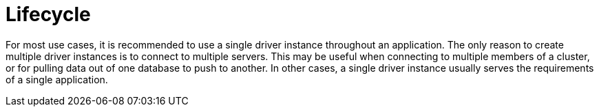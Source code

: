 [[driver-lifecycle]]
= Lifecycle

For most use cases, it is recommended to use a single driver instance throughout an application.
The only reason to create multiple driver instances is to connect to multiple servers.
This may be useful when connecting to multiple members of a cluster, or for pulling data out of one database to push to another.
In other cases, a single driver instance usually serves the requirements of a single application.

// TODO: "Driver" is ambiguous above: The Java driver may maintain _a connection pool for each Neo4j instance_,
//       but the single _driver object_ can only connect to one Neo4j instance and therefore can only have one connection pool.
//       Verify this with the driver team and update the text.
